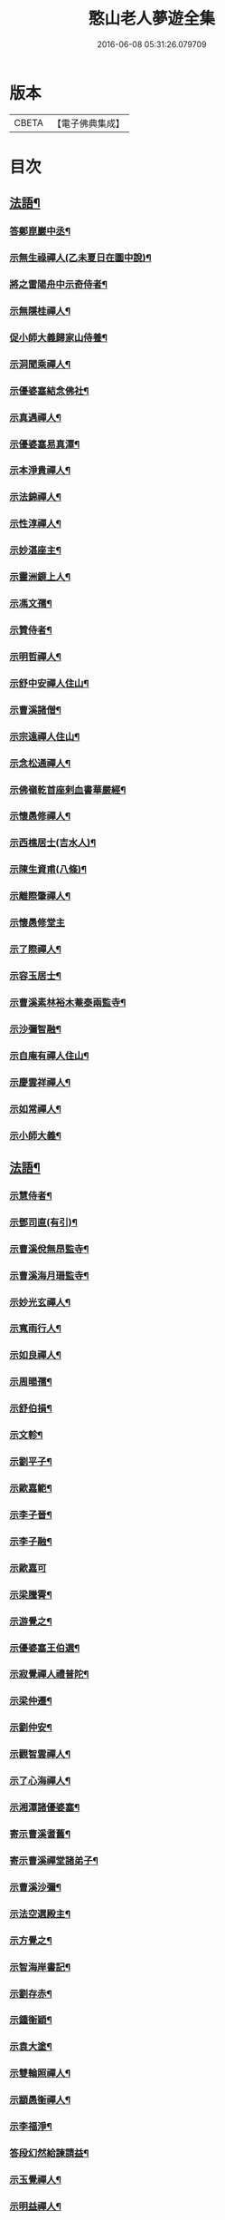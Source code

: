 #+TITLE: 憨山老人夢遊全集 
#+DATE: 2016-06-08 05:31:26.079709

* 版本
 |     CBETA|【電子佛典集成】|

* 目次
** [[file:KR6q0389_001.txt::001-0729a3][法語¶]]
*** [[file:KR6q0389_001.txt::001-0729a4][答鄭崑巖中丞¶]]
*** [[file:KR6q0389_001.txt::001-0730c23][示無生祿禪人(乙未夏日在圜中說)¶]]
*** [[file:KR6q0389_001.txt::001-0731a21][將之雷陽舟中示奇侍者¶]]
*** [[file:KR6q0389_001.txt::001-0731b21][示無隱桂禪人¶]]
*** [[file:KR6q0389_001.txt::001-0731c14][促小師大義歸家山侍養¶]]
*** [[file:KR6q0389_001.txt::001-0732c28][示洞聞乘禪人¶]]
*** [[file:KR6q0389_001.txt::001-0733b11][示優婆塞結念佛社¶]]
*** [[file:KR6q0389_001.txt::001-0733c14][示真遇禪人¶]]
*** [[file:KR6q0389_001.txt::001-0734a12][示優婆塞易真潭¶]]
*** [[file:KR6q0389_001.txt::001-0734b16][示本淨貴禪人¶]]
*** [[file:KR6q0389_001.txt::001-0734c23][示法錦禪人¶]]
*** [[file:KR6q0389_001.txt::001-0735a28][示性淳禪人¶]]
*** [[file:KR6q0389_001.txt::001-0735c10][示妙湛座主¶]]
*** [[file:KR6q0389_001.txt::001-0736a5][示靈洲鏡上人¶]]
*** [[file:KR6q0389_001.txt::001-0736b19][示馮文孺¶]]
*** [[file:KR6q0389_001.txt::001-0736c25][示贊侍者¶]]
*** [[file:KR6q0389_001.txt::001-0737a10][示明哲禪人¶]]
*** [[file:KR6q0389_001.txt::001-0737b3][示舒中安禪人住山¶]]
*** [[file:KR6q0389_001.txt::001-0737b27][示曹溪諸僧¶]]
*** [[file:KR6q0389_001.txt::001-0738a3][示宗遠禪人住山¶]]
*** [[file:KR6q0389_001.txt::001-0738b5][示念松通禪人¶]]
*** [[file:KR6q0389_001.txt::001-0738c4][示佛嶺乾首座剌血書華嚴經¶]]
*** [[file:KR6q0389_001.txt::001-0738c30][示懷愚修禪人¶]]
*** [[file:KR6q0389_001.txt::001-0739a9][示西樵居士(吉水人)¶]]
*** [[file:KR6q0389_001.txt::001-0739a14][示陳生資甫(八條)¶]]
*** [[file:KR6q0389_001.txt::001-0739a29][示離際肇禪人¶]]
*** [[file:KR6q0389_001.txt::001-0739b30][示懷愚修堂主]]
*** [[file:KR6q0389_001.txt::001-0739c21][示了際禪人¶]]
*** [[file:KR6q0389_001.txt::001-0740a5][示容玉居士¶]]
*** [[file:KR6q0389_001.txt::001-0740c8][示曹溪素林裕木菴泰兩監寺¶]]
*** [[file:KR6q0389_001.txt::001-0741a29][示沙彌智融¶]]
*** [[file:KR6q0389_001.txt::001-0741b25][示自庵有禪人住山¶]]
*** [[file:KR6q0389_001.txt::001-0741c8][示慶雲祥禪人¶]]
*** [[file:KR6q0389_001.txt::001-0741c22][示如常禪人¶]]
*** [[file:KR6q0389_001.txt::001-0742a4][示小師大義¶]]
** [[file:KR6q0389_002.txt::002-0742b3][法語¶]]
*** [[file:KR6q0389_002.txt::002-0742b4][示慧侍者¶]]
*** [[file:KR6q0389_002.txt::002-0742b29][示鄧司直(有引)¶]]
*** [[file:KR6q0389_002.txt::002-0743c4][示曹溪侻無昂監寺¶]]
*** [[file:KR6q0389_002.txt::002-0744a23][示曹溪海月珊監寺¶]]
*** [[file:KR6q0389_002.txt::002-0744b26][示妙光玄禪人¶]]
*** [[file:KR6q0389_002.txt::002-0744c14][示寬雨行人¶]]
*** [[file:KR6q0389_002.txt::002-0744c27][示如良禪人¶]]
*** [[file:KR6q0389_002.txt::002-0745a11][示周暘孺¶]]
*** [[file:KR6q0389_002.txt::002-0745b25][示舒伯損¶]]
*** [[file:KR6q0389_002.txt::002-0745c11][示文軫¶]]
*** [[file:KR6q0389_002.txt::002-0745c22][示劉平子¶]]
*** [[file:KR6q0389_002.txt::002-0746a7][示歐嘉範¶]]
*** [[file:KR6q0389_002.txt::002-0746a17][示李子晉¶]]
*** [[file:KR6q0389_002.txt::002-0746a24][示李子融¶]]
*** [[file:KR6q0389_002.txt::002-0746a30][示歐嘉可]]
*** [[file:KR6q0389_002.txt::002-0746b9][示梁騰霄¶]]
*** [[file:KR6q0389_002.txt::002-0746c17][示游覺之¶]]
*** [[file:KR6q0389_002.txt::002-0746c24][示優婆塞王伯選¶]]
*** [[file:KR6q0389_002.txt::002-0747a7][示寂覺禪人禮普陀¶]]
*** [[file:KR6q0389_002.txt::002-0747a28][示梁仲遷¶]]
*** [[file:KR6q0389_002.txt::002-0747b25][示劉仲安¶]]
*** [[file:KR6q0389_002.txt::002-0747c15][示觀智雲禪人¶]]
*** [[file:KR6q0389_002.txt::002-0747c29][示了心海禪人¶]]
*** [[file:KR6q0389_002.txt::002-0748a15][示湘潭諸優婆塞¶]]
*** [[file:KR6q0389_002.txt::002-0748b12][寄示曹溪耆舊¶]]
*** [[file:KR6q0389_002.txt::002-0748c14][寄示曹溪禪堂諸弟子¶]]
*** [[file:KR6q0389_002.txt::002-0749a14][示曹溪沙彌¶]]
*** [[file:KR6q0389_002.txt::002-0749b20][示法空選殿主¶]]
*** [[file:KR6q0389_002.txt::002-0749c4][示方覺之¶]]
*** [[file:KR6q0389_002.txt::002-0749c22][示智海岸書記¶]]
*** [[file:KR6q0389_002.txt::002-0750a30][示劉存赤¶]]
*** [[file:KR6q0389_002.txt::002-0750c8][示鍾衡穎¶]]
*** [[file:KR6q0389_002.txt::002-0751a23][示袁大塗¶]]
*** [[file:KR6q0389_002.txt::002-0751b29][示雙輪照禪人¶]]
*** [[file:KR6q0389_002.txt::002-0752a16][示顓愚衡禪人¶]]
*** [[file:KR6q0389_002.txt::002-0752c6][示李福淨¶]]
*** [[file:KR6q0389_002.txt::002-0753a23][答段幻然給諫請益¶]]
*** [[file:KR6q0389_002.txt::002-0754a22][示玉覺禪人¶]]
*** [[file:KR6q0389_002.txt::002-0754b26][示明益禪人¶]]
*** [[file:KR6q0389_002.txt::002-0754c23][示慧楞禪人¶]]
*** [[file:KR6q0389_002.txt::002-0755a24][示半偈聞禪人(有引)¶]]
** [[file:KR6q0389_003.txt::003-0756b3][法語¶]]
*** [[file:KR6q0389_003.txt::003-0756b4][示歸宗堅音慈長老行乞莊嚴佛土¶]]
*** [[file:KR6q0389_003.txt::003-0756b29][示歸宗執事¶]]
*** [[file:KR6q0389_003.txt::003-0756c25][示王自安居士捨子出家¶]]
*** [[file:KR6q0389_003.txt::003-0757b7][示靈源覺禪人¶]]
*** [[file:KR6q0389_003.txt::003-0757c5][示蘄陽宗遠庵歸宗常公¶]]
*** [[file:KR6q0389_003.txt::003-0758a16][示古愚拙禪人¶]]
*** [[file:KR6q0389_003.txt::003-0758b4][示袁公寥¶]]
*** [[file:KR6q0389_003.txt::003-0758b21][示參禪切要(徑山禪堂小參)¶]]
*** [[file:KR6q0389_003.txt::003-0759b11][示董智光¶]]
*** [[file:KR6q0389_003.txt::003-0760a3][示聞汝東¶]]
*** [[file:KR6q0389_003.txt::003-0760a10][示徑山堂主幻有海禪人¶]]
*** [[file:KR6q0389_003.txt::003-0760b14][示徑山西堂靈鑒智禪人¶]]
*** [[file:KR6q0389_003.txt::003-0760c2][示知希先山主¶]]
*** [[file:KR6q0389_003.txt::003-0760c21][示嵩璞恩山主¶]]
*** [[file:KR6q0389_003.txt::003-0761a9][示乘密顯禪人¶]]
*** [[file:KR6q0389_003.txt::003-0761a14][示覺一珪禪人¶]]
*** [[file:KR6q0389_003.txt::003-0761a27][示曇衍宗禪人¶]]
*** [[file:KR6q0389_003.txt::003-0761b19][示顧山子¶]]
*** [[file:KR6q0389_003.txt::003-0761c4][示譚梁生¶]]
*** [[file:KR6q0389_003.txt::003-0761c25][示曹居士¶]]
*** [[file:KR6q0389_003.txt::003-0762a2][示馮延齡¶]]
*** [[file:KR6q0389_003.txt::003-0762a10][示寒灰奇小師住山¶]]
*** [[file:KR6q0389_003.txt::003-0762b6][示石鏡一禪人¶]]
*** [[file:KR6q0389_003.txt::003-0762b21][示太素元禪人¶]]
*** [[file:KR6q0389_003.txt::003-0762c9][示恒河智禪人持法華經¶]]
*** [[file:KR6q0389_003.txt::003-0763a3][示盛蓮生¶]]
*** [[file:KR6q0389_003.txt::003-0763a7][示王鹿年¶]]
*** [[file:KR6q0389_003.txt::003-0763a23][示在顒侍者¶]]
*** [[file:KR6q0389_003.txt::003-0763b8][示在介行者¶]]
*** [[file:KR6q0389_003.txt::003-0763b27][示在淨沙彌¶]]
*** [[file:KR6q0389_003.txt::003-0763c18][示性田徒海耕行者¶]]
*** [[file:KR6q0389_003.txt::003-0764a4][示澹居鎧公¶]]
*** [[file:KR6q0389_003.txt::003-0764a25][示念佛切要(在雲棲為聞子將子與母氏說)¶]]
*** [[file:KR6q0389_003.txt::003-0764b29][示雲棲侍者¶]]
*** [[file:KR6q0389_003.txt::003-0764c16][示等愚侍者¶]]
*** [[file:KR6q0389_003.txt::003-0764c20][示玄津壑公¶]]
*** [[file:KR6q0389_003.txt::003-0765b16][示了無深禪人¶]]
*** [[file:KR6q0389_003.txt::003-0765b30][示雪嶺峻禪人¶]]
*** [[file:KR6q0389_003.txt::003-0765c19][示劉道人¶]]
*** [[file:KR6q0389_003.txt::003-0765c30][示非石玉禪人¶]]
*** [[file:KR6q0389_003.txt::003-0766a14][示袁無涯鄭白生二居士¶]]
*** [[file:KR6q0389_003.txt::003-0766b8][示吳江沈居士¶]]
*** [[file:KR6q0389_003.txt::003-0766b19][示王子顒¶]]
*** [[file:KR6q0389_003.txt::003-0767a7][示沈旅泊¶]]
*** [[file:KR6q0389_003.txt::003-0767b21][示顏福堅¶]]
*** [[file:KR6q0389_003.txt::003-0767c2][示顧汝平¶]]
*** [[file:KR6q0389_003.txt::003-0767c23][示顏仲先持準提咒¶]]
*** [[file:KR6q0389_003.txt::003-0768a7][示嘉禾楞嚴堂主¶]]
*** [[file:KR6q0389_003.txt::003-0768b11][示東禪浪崖耀禪人(有引)¶]]
*** [[file:KR6q0389_003.txt::003-0768c8][示金福信¶]]
*** [[file:KR6q0389_003.txt::003-0768c24][示王聖沖元深二生¶]]
*** [[file:KR6q0389_003.txt::003-0769a5][示孫詵白¶]]
*** [[file:KR6q0389_003.txt::003-0769a14][示姜養晦¶]]
*** [[file:KR6q0389_003.txt::003-0769a26][示沈止止¶]]
** [[file:KR6q0389_004.txt::004-0769c3][法語¶]]
*** [[file:KR6q0389_004.txt::004-0769c4][示眾¶]]
*** [[file:KR6q0389_004.txt::004-0770a8][示歸宗智監寺¶]]
*** [[file:KR6q0389_004.txt::004-0770b20][示自宗念禪人¶]]
*** [[file:KR6q0389_004.txt::004-0770c22][示陸將軍¶]]
*** [[file:KR6q0389_004.txt::004-0771a25][示慧成信首座¶]]
*** [[file:KR6q0389_004.txt::004-0771c10][示自覺智禪人¶]]
*** [[file:KR6q0389_004.txt::004-0772a7][示龍華泰禪人(有序)¶]]
*** [[file:KR6q0389_004.txt::004-0772b8][示翠林禪人¶]]
*** [[file:KR6q0389_004.txt::004-0772c19][示順則易禪人¶]]
*** [[file:KR6q0389_004.txt::004-0773a11][示查汝定¶]]
*** [[file:KR6q0389_004.txt::004-0773b21][示玄機參禪人¶]]
*** [[file:KR6q0389_004.txt::004-0773c24][示智沙彌¶]]
*** [[file:KR6q0389_004.txt::004-0774a14][示性覺禪人¶]]
*** [[file:KR6q0389_004.txt::004-0774b15][示寶藏相禪人禮普陀¶]]
*** [[file:KR6q0389_004.txt::004-0774c7][示明輝禪人少林禮祖¶]]
*** [[file:KR6q0389_004.txt::004-0774c30][示法界約禪人]]
*** [[file:KR6q0389_004.txt::004-0775a30][示崇觀禪人¶]]
*** [[file:KR6q0389_004.txt::004-0775b11][示六如坤公¶]]
*** [[file:KR6q0389_004.txt::004-0776a14][示西印淨公專修淨土¶]]
*** [[file:KR6q0389_004.txt::004-0776b16][示沙彌性鎧¶]]
*** [[file:KR6q0389_004.txt::004-0776b25][示夜台禪人¶]]
*** [[file:KR6q0389_004.txt::004-0776c9][示省然覺禪人¶]]
*** [[file:KR6q0389_004.txt::004-0776c26][示難名道禪人¶]]
*** [[file:KR6q0389_004.txt::004-0777b3][示魏聖期¶]]
*** [[file:KR6q0389_004.txt::004-0777c2][示福敦禪人¶]]
*** [[file:KR6q0389_004.txt::004-0777c13][示福厚禪人¶]]
*** [[file:KR6q0389_004.txt::004-0777c28][示曹溪基庄主¶]]
*** [[file:KR6q0389_004.txt::004-0778b19][示曹溪寶林昂堂主¶]]
*** [[file:KR6q0389_004.txt::004-0779b25][示曹溪旦過寮融堂主¶]]
*** [[file:KR6q0389_004.txt::004-0780a11][示曹溪沙彌達一¶]]
*** [[file:KR6q0389_004.txt::004-0780b25][示曹溪沙彌方覺¶]]
*** [[file:KR6q0389_004.txt::004-0781a9][示同塵睿禪人¶]]
*** [[file:KR6q0389_004.txt::004-0781c3][示修淨土法門¶]]
*** [[file:KR6q0389_004.txt::004-0782a13][示念佛參禪切要¶]]
*** [[file:KR6q0389_004.txt::004-0782b9][示海闊禪人剌血書經¶]]
*** [[file:KR6q0389_004.txt::004-0782b30][示曹溪沙彌能化書華嚴經¶]]
** [[file:KR6q0389_005.txt::005-0783a3][法語¶]]
*** [[file:KR6q0389_005.txt::005-0783a4][示惺初元禪人書經¶]]
*** [[file:KR6q0389_005.txt::005-0783a24][示昭凡庸禪人¶]]
*** [[file:KR6q0389_005.txt::005-0783c5][示履初崇禪人¶]]
*** [[file:KR6q0389_005.txt::005-0784a8][示慧鏡心禪人(有引)¶]]
*** [[file:KR6q0389_005.txt::005-0784b8][示修六逸關主¶]]
*** [[file:KR6q0389_005.txt::005-0785a14][示慧玄興後禪人¶]]
*** [[file:KR6q0389_005.txt::005-0785b9][示淨心居士¶]]
*** [[file:KR6q0389_005.txt::005-0785b25][示仁天老宿持法華經¶]]
*** [[file:KR6q0389_005.txt::005-0785c16][示沈大潔¶]]
*** [[file:KR6q0389_005.txt::005-0786b3][示本懷印禪人¶]]
*** [[file:KR6q0389_005.txt::005-0786c29][示新安仰山本源覺禪人¶]]
*** [[file:KR6q0389_005.txt::005-0787a27][示陳善人¶]]
*** [[file:KR6q0389_005.txt::005-0787b27][示盛蓮生¶]]
*** [[file:KR6q0389_005.txt::005-0787c12][示吳啟高¶]]
*** [[file:KR6q0389_005.txt::005-0788a7][示無知鑑禪人¶]]
*** [[file:KR6q0389_005.txt::005-0788b3][示徐清之¶]]
*** [[file:KR6q0389_005.txt::005-0788c3][示若曇成禪人¶]]
*** [[file:KR6q0389_005.txt::005-0789a7][示觀智雲禪人¶]]
*** [[file:KR6q0389_005.txt::005-0789b3][示凝畜通禪人¶]]
*** [[file:KR6q0389_005.txt::005-0789b20][示沙彌弘道字任持¶]]
*** [[file:KR6q0389_005.txt::005-0789c5][示達德禪人字齊一書華嚴經¶]]
*** [[file:KR6q0389_005.txt::005-0790a2][示大凡禪人¶]]
*** [[file:KR6q0389_005.txt::005-0790b6][答蕭玄圃少宰¶]]
*** [[file:KR6q0389_005.txt::005-0790b30][示周子寅(巳下海印遺稿附)¶]]
*** [[file:KR6q0389_005.txt::005-0792b26][示黃惟恒¶]]
*** [[file:KR6q0389_005.txt::005-0793a4][示馬居士¶]]
*** [[file:KR6q0389_005.txt::005-0793a26][示王生求受戒更字¶]]
*** [[file:KR6q0389_005.txt::005-0793b24][示周子潛¶]]
*** [[file:KR6q0389_005.txt::005-0793c11][示祖定沙彌¶]]
*** [[file:KR6q0389_005.txt::005-0793c30][示吳公敏¶]]
*** [[file:KR6q0389_005.txt::005-0794a11][示澄鈜二公¶]]
*** [[file:KR6q0389_005.txt::005-0794a30][示江吾與]]
*** [[file:KR6q0389_005.txt::005-0794b21][示趙卿雲¶]]
*** [[file:KR6q0389_005.txt::005-0794c19][示趙孟清¶]]
*** [[file:KR6q0389_005.txt::005-0795a8][示王牧長周世父¶]]
*** [[file:KR6q0389_005.txt::005-0795b29][示杜生¶]]
*** [[file:KR6q0389_005.txt::005-0795c12][示曇支¶]]

* 卷
[[file:KR6q0389_001.txt][憨山老人夢遊全集 1]]
[[file:KR6q0389_002.txt][憨山老人夢遊全集 2]]
[[file:KR6q0389_003.txt][憨山老人夢遊全集 3]]
[[file:KR6q0389_004.txt][憨山老人夢遊全集 4]]
[[file:KR6q0389_005.txt][憨山老人夢遊全集 5]]

